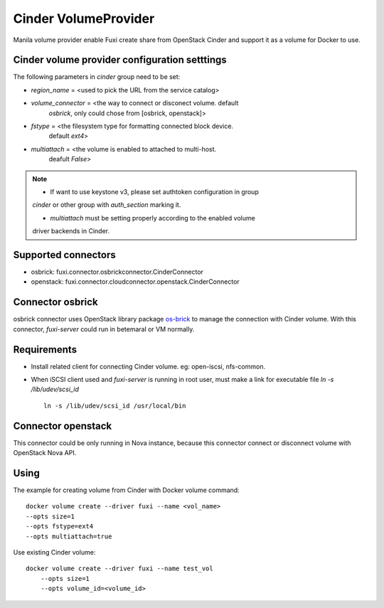 ..
      Copyright 2014 Mirantis Inc.
      All Rights Reserved.

      Licensed under the Apache License, Version 2.0 (the "License"); you may
      not use this file except in compliance with the License. You may obtain
      a copy of the License at

          http://www.apache.org/licenses/LICENSE-2.0

      Unless required by applicable law or agreed to in writing, software
      distributed under the License is distributed on an "AS IS" BASIS, WITHOUT
      WARRANTIES OR CONDITIONS OF ANY KIND, either express or implied. See the
      License for the specific language governing permissions and limitations
      under the License.

Cinder VolumeProvider
=====================

Manila volume provider enable Fuxi create share from OpenStack Cinder and
support it as a volume for Docker to use.

Cinder volume provider configuration setttings
----------------------------------------------

The following parameters in `cinder` group need to be set:

- `region_name` = <used to pick the URL from the service catalog>
- `volume_connector` = <the way to connect or disconect volume. default
     `osbrick`, only could chose from [osbrick, openstack]>
- `fstype` = <the filesystem type for formatting connected block device.
     default `ext4`>
- `multiattach` = <the volume is enabled to attached to multi-host.
     deafult `False`>

.. note::

    * If want to use keystone v3, please set authtoken configuration in group
    `cinder` or other group with `auth_section` marking it.

    * `multiattach` must be setting properly according to the enabled volume
    driver backends in Cinder.


Supported connectors
--------------------
- osbrick:   fuxi.connector.osbrickconnector.CinderConnector
- openstack: fuxi.connector.cloudconnector.openstack.CinderConnector

Connector osbrick
-----------------
osbrick connector uses OpenStack library package `os-brick`_ to manage the
connection with Cinder volume.
With this connector, `fuxi-server` could run in betemaral or VM normally.

Requirements
------------
- Install related client for connecting Cinder volume.
  eg: open-iscsi, nfs-common.
- When iSCSI client used and `fuxi-server` is running in root user, must make
  a link for executable file `ln -s /lib/udev/scsi_id`
  ::

    ln -s /lib/udev/scsi_id /usr/local/bin


Connector openstack
-------------------

This connector could be only running in Nova instance, because this connector
connect or disconnect volume with OpenStack Nova API.

Using
-----

The example for creating volume from Cinder with Docker volume command:

::

  docker volume create --driver fuxi --name <vol_name>
  --opts size=1
  --opts fstype=ext4
  --opts multiattach=true

Use existing Cinder volume:

::

  docker volume create --driver fuxi --name test_vol
      --opts size=1
      --opts volume_id=<volume_id>

.. _os-brick: https://github.com/openstack/os-brick

